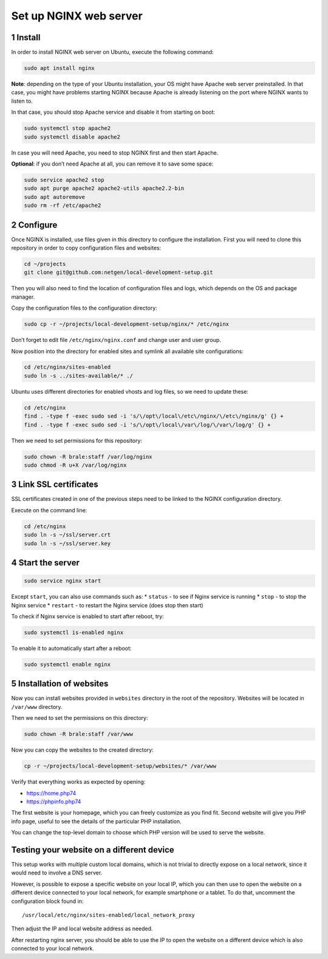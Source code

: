 Set up NGINX web server
=======================

1 Install
---------

In order to install NGINX web server on Ubuntu, execute the following
command:

.. code:: console

   sudo apt install nginx

**Note**: depending on the type of your Ubuntu installation, your OS
might have Apache web server preinstalled. In that case, you might have
problems starting NGINX because Apache is already listening on the port
where NGINX wants to listen to.

In that case, you should stop Apache service and disable it from
starting on boot:

.. code:: console

   sudo systemctl stop apache2
   sudo systemctl disable apache2

In case you will need Apache, you need to stop NGINX first and then
start Apache.

**Optional**: if you don’t need Apache at all, you can remove it to save
some space:

.. code:: console

   sudo service apache2 stop
   sudo apt purge apache2 apache2-utils apache2.2-bin
   sudo apt autoremove
   sudo rm -rf /etc/apache2

2 Configure
-----------

Once NGINX is installed, use files given in this directory to configure
the installation. First you will need to clone this repository in order
to copy configuration files and websites:

.. code:: console

   cd ~/projects
   git clone git@github.com:netgen/local-development-setup.git

Then you will also need to find the location of configuration files and
logs, which depends on the OS and package manager.

Copy the configuration files to the configuration directory:

.. code:: console

   sudo cp -r ~/projects/local-development-setup/nginx/* /etc/nginx

Don’t forget to edit file ``/etc/nginx/nginx.conf`` and change user and
user group.

Now position into the directory for enabled sites and symlink all
available site configurations:

.. code:: console

   cd /etc/nginx/sites-enabled
   sudo ln -s ../sites-available/* ./

Ubuntu uses different directories for enabled vhosts and log files, so
we need to update these:

.. code:: console

   cd /etc/nginx
   find . -type f -exec sudo sed -i 's/\/opt\/local\/etc\/nginx/\/etc\/nginx/g' {} +
   find . -type f -exec sudo sed -i 's/\/opt\/local\/var\/log/\/var\/log/g' {} +

Then we need to set permissions for this repository:

.. code:: console

   sudo chown -R brale:staff /var/log/nginx
   sudo chmod -R u+X /var/log/nginx

3 Link SSL certificates
-----------------------

SSL certificates created in one of the previous steps need to be linked
to the NGINX configuration directory.

Execute on the command line:

.. code:: console

   cd /etc/nginx
   sudo ln -s ~/ssl/server.crt
   sudo ln -s ~/ssl/server.key

4 Start the server
------------------

.. code:: console

   sudo service nginx start

Except ``start``, you can also use commands such as: \* ``status`` - to
see if Nginx service is running \* ``stop`` - to stop the Nginx service
\* ``restart`` - to restart the Nginx service (does stop then start)

To check if Nginx service is enabled to start after reboot, try:

.. code:: console

   sudo systemctl is-enabled nginx

To enable it to automatically start after a reboot:

.. code:: console

   sudo systemctl enable nginx

5 Installation of websites
--------------------------

Now you can install websites provided in ``websites`` directory in the
root of the repository. Websites will be located in ``/var/www``
directory.

Then we need to set the permissions on this directory:

.. code:: console

   sudo chown -R brale:staff /var/www

Now you can copy the websites to the created directory:

.. code:: console

   cp -r ~/projects/local-development-setup/websites/* /var/www

Verify that everything works as expected by opening:

-  https://home.php74
-  https://phpinfo.php74

The first website is your homepage, which you can freely customize as
you find fit. Second website will give you PHP info page, useful to see
the details of the particular PHP installation.

You can change the top-level domain to choose which PHP version will be
used to serve the website.

Testing your website on a different device
------------------------------------------

This setup works with multiple custom local domains, which is not
trivial to directly expose on a local network, since it would need to
involve a DNS server.

However, is possible to expose a specific website on your local IP,
which you can then use to open the website on a different device
connected to your local network, for example smartphone or a tablet. To
do that, uncomment the configuration block found in:

::

   /usr/local/etc/nginx/sites-enabled/local_network_proxy

Then adjust the IP and local website address as needed.

After restarting nginx server, you should be able to use the IP to open
the website on a different device which is also connected to your local
network.
